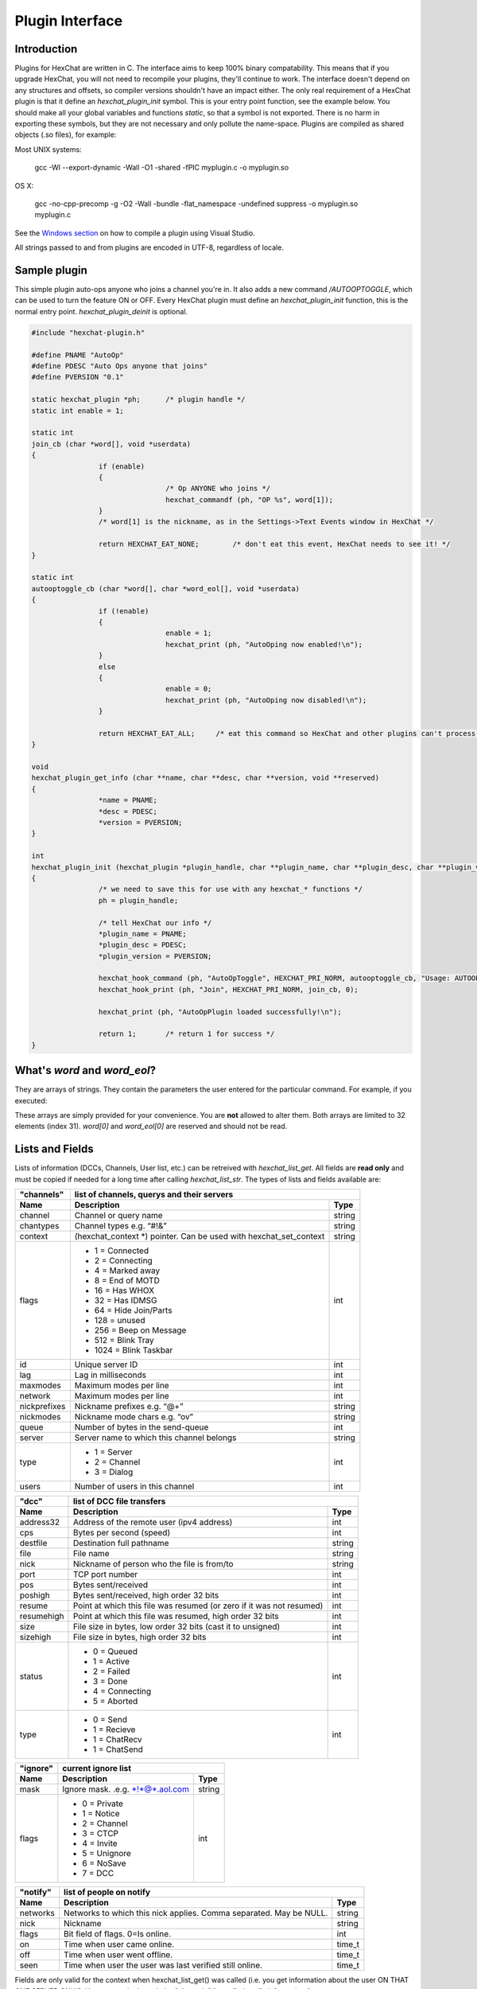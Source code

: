 Plugin Interface
================

.. default-domain:: c

Introduction
------------

Plugins for HexChat are written in C. The interface aims to keep 100%
binary compatability. This means that if you upgrade HexChat, you will
not need to recompile your plugins, they'll continue to work. The
interface doesn't depend on any structures and offsets, so compiler
versions shouldn't have an impact either. The only real requirement of a
HexChat plugin is that it define an *hexchat\_plugin\_init* symbol. This
is your entry point function, see the example below. You should make all
your global variables and functions *static*, so that a symbol is not
exported. There is no harm in exporting these symbols, but they are not
necessary and only pollute the name-space. Plugins are compiled as
shared objects (.so files), for example:

Most UNIX systems:

	 gcc -Wl --export-dynamic -Wall -O1 -shared -fPIC myplugin.c -o myplugin.so

OS X:

	 gcc -no-cpp-precomp -g -O2 -Wall -bundle -flat\_namespace -undefined suppress -o myplugin.so myplugin.c

See the `Windows section <plugins.html#plugins-on-windows-win32>`_ on how to compile a plugin using Visual Studio.

All strings passed to and from plugins are encoded in UTF-8, regardless
of locale.

Sample plugin
-------------

This simple plugin auto-ops anyone who joins a channel you're in. It
also adds a new command */AUTOOPTOGGLE*, which can be used to turn the
feature ON or OFF. Every HexChat plugin must define an
*hexchat\_plugin\_init* function, this is the normal entry point.
*hexchat\_plugin\_deinit* is optional.

.. code-block:: c

	 #include "hexchat-plugin.h"

	 #define PNAME "AutoOp"
	 #define PDESC "Auto Ops anyone that joins"
	 #define PVERSION "0.1"

	 static hexchat_plugin *ph;      /* plugin handle */
	 static int enable = 1;

	 static int
	 join_cb (char *word[], void *userdata)
	 {
			 if (enable)
			 {
					 /* Op ANYONE who joins */
					 hexchat_commandf (ph, "OP %s", word[1]);
			 }
			 /* word[1] is the nickname, as in the Settings->Text Events window in HexChat */

			 return HEXCHAT_EAT_NONE;        /* don't eat this event, HexChat needs to see it! */
	 }

	 static int
	 autooptoggle_cb (char *word[], char *word_eol[], void *userdata)
	 {
			 if (!enable)
			 {
					 enable = 1;
					 hexchat_print (ph, "AutoOping now enabled!\n");
			 }
			 else
			 {
					 enable = 0;
					 hexchat_print (ph, "AutoOping now disabled!\n");
			 }

			 return HEXCHAT_EAT_ALL;     /* eat this command so HexChat and other plugins can't process it */
	 }

	 void
	 hexchat_plugin_get_info (char **name, char **desc, char **version, void **reserved)
	 {
			 *name = PNAME;
			 *desc = PDESC;
			 *version = PVERSION;
	 }

	 int
	 hexchat_plugin_init (hexchat_plugin *plugin_handle, char **plugin_name, char **plugin_desc, char **plugin_version, char *arg)
	 {
			 /* we need to save this for use with any hexchat_* functions */
			 ph = plugin_handle;

			 /* tell HexChat our info */
			 *plugin_name = PNAME;
			 *plugin_desc = PDESC;
			 *plugin_version = PVERSION;

			 hexchat_hook_command (ph, "AutoOpToggle", HEXCHAT_PRI_NORM, autooptoggle_cb, "Usage: AUTOOPTOGGLE, Turns OFF/ON Auto Oping", 0);
			 hexchat_hook_print (ph, "Join", HEXCHAT_PRI_NORM, join_cb, 0);

			 hexchat_print (ph, "AutoOpPlugin loaded successfully!\n");

			 return 1;       /* return 1 for success */
	 }

What's *word* and *word\_eol*?
------------------------------

They are arrays of strings. They contain the parameters the user entered
for the particular command. For example, if you executed:

.. raw:: html

	 <pre>
	 /command NICK hi there

	 word[1] is command
	 word[2] is NICK
	 word[3] is hi
	 word[4] is there

	 word_eol[1] is command NICK hi there
	 word_eol[2] is NICK hi there
	 word_eol[3] is hi there
	 word_eol[4] is there
	 </pre>

These arrays are simply provided for your convenience. You are **not**
allowed to alter them. Both arrays are limited to 32 elements (index
31). *word[0]* and *word\_eol[0]* are reserved and should not be read.

Lists and Fields
----------------

Lists of information (DCCs, Channels, User list, etc.) can be retreived
with *hexchat\_list\_get*. All fields are **read only** and must be
copied if needed for a long time after calling *hexchat\_list\_str*. The
types of lists and fields available are:


+--------------+--------------------------------------------------------------------+--------+
| "channels"   | list of channels, querys and their servers                                  |
+--------------+--------------------------------------------------------------------+--------+
| Name         | Description                                                        | Type   |
+==============+====================================================================+========+
| channel      | Channel or query name                                              | string |
+--------------+--------------------------------------------------------------------+--------+
| chantypes    | Channel types e.g. “#!&”                                           | string |
+--------------+--------------------------------------------------------------------+--------+
| context      | (hexchat_context \*) pointer. Can be used with hexchat_set_context | string |
+--------------+--------------------------------------------------------------------+--------+
| flags        | - 1 = Connected                                                    | int    |
|              | - 2 = Connecting                                                   |        |
|              | - 4 = Marked away                                                  |        |
|              | - 8 = End of MOTD                                                  |        |
|              | - 16 = Has WHOX                                                    |        |
|              | - 32 = Has IDMSG                                                   |        |
|              | - 64 = Hide Join/Parts                                             |        |
|              | - 128 = unused                                                     |        |
|              | - 256 = Beep on Message                                            |        |
|              | - 512 = Blink Tray                                                 |        |
|              | - 1024 = Blink Taskbar                                             |        |
+--------------+--------------------------------------------------------------------+--------+
| id           | Unique server ID                                                   | int    |
+--------------+--------------------------------------------------------------------+--------+
| lag          | Lag in milliseconds                                                | int    |
+--------------+--------------------------------------------------------------------+--------+
| maxmodes     | Maximum modes per line                                             | int    |
+--------------+--------------------------------------------------------------------+--------+
| network      | Maximum modes per line                                             | int    |
+--------------+--------------------------------------------------------------------+--------+
| nickprefixes | Nickname prefixes e.g. “@+”                                        | string |
+--------------+--------------------------------------------------------------------+--------+
| nickmodes    | Nickname mode chars e.g. “ov”                                      | string |
+--------------+--------------------------------------------------------------------+--------+
| queue        | Number of bytes in the send-queue                                  | int    |
+--------------+--------------------------------------------------------------------+--------+
| server       | Server name to which this channel belongs                          | string |
+--------------+--------------------------------------------------------------------+--------+
| type         | - 1 = Server                                                       | int    |
|              | - 2 = Channel                                                      |        |
|              | - 3 = Dialog                                                       |        |
+--------------+--------------------------------------------------------------------+--------+
| users        | Number of users in this channel                                    | int    |
+--------------+--------------------------------------------------------------------+--------+


+------------+----------------------------------------------------------------------+--------+
| "dcc"      | list of DCC file transfers                                                    |
+------------+----------------------------------------------------------------------+--------+
| Name       | Description                                                          | Type   |
+============+======================================================================+========+
| address32  | Address of the remote user (ipv4 address)                            | int    |
+------------+----------------------------------------------------------------------+--------+
| cps        | Bytes per second (speed)                                             | int    |
+------------+----------------------------------------------------------------------+--------+
| destfile   | Destination full pathname                                            | string |
+------------+----------------------------------------------------------------------+--------+
| file       | File name                                                            | string |
+------------+----------------------------------------------------------------------+--------+
| nick       | Nickname of person who the file is from/to                           | string |
+------------+----------------------------------------------------------------------+--------+
| port       | TCP port number                                                      | int    |
+------------+----------------------------------------------------------------------+--------+
| pos        | Bytes sent/received                                                  | int    |
+------------+----------------------------------------------------------------------+--------+
| poshigh    | Bytes sent/received, high order 32 bits                              | int    |
+------------+----------------------------------------------------------------------+--------+
| resume     | Point at which this file was resumed (or zero if it was not resumed) | int    |
+------------+----------------------------------------------------------------------+--------+
| resumehigh | Point at which this file was resumed, high order 32 bits             | int    |
+------------+----------------------------------------------------------------------+--------+
| size       | File size in bytes, low order 32 bits (cast it to unsigned)          | int    |
+------------+----------------------------------------------------------------------+--------+
| sizehigh   | File size in bytes, high order 32 bits                               | int    |
+------------+----------------------------------------------------------------------+--------+
| status     | - 0 = Queued                                                         | int    |
|            | - 1 = Active                                                         |        |
|            | - 2 = Failed                                                         |        |
|            | - 3 = Done                                                           |        |
|            | - 4 = Connecting                                                     |        |
|            | - 5 = Aborted                                                        |        |
+------------+----------------------------------------------------------------------+--------+
| type       | - 0 = Send                                                           | int    |
|            | - 1 = Recieve                                                        |        |
|            | - 1 = ChatRecv                                                       |        |
|            | - 1 = ChatSend                                                       |        |
+------------+----------------------------------------------------------------------+--------+


+----------+----------------------------------------------+--------+
| "ignore" | current ignore list                                   |
+----------+----------------------------------------------+--------+
| Name     | Description                                  | Type   |
+==========+==============================================+========+
| mask     | Ignore mask. .e.g. \*!\*@\*.aol.com          | string |
+----------+----------------------------------------------+--------+
| flags    | - 0 = Private                                | int    |
|          | - 1 = Notice                                 |        |
|          | - 2 = Channel                                |        |
|          | - 3 = CTCP                                   |        |
|          | - 4 = Invite                                 |        |
|          | - 5 = Unignore                               |        |
|          | - 6 = NoSave                                 |        |
|          | - 7 = DCC                                    |        |
+----------+----------------------------------------------+--------+


======== ================================================================== =======
"notify" list of people on notify                                                  
-------- --------------------------------------------------------------------------
Name     Description                                                        Type   
======== ================================================================== =======
networks Networks to which this nick applies. Comma separated. May be NULL. string
nick     Nickname                                                           string
flags    Bit field of flags. 0=Is online.                                   int
on       Time when user came online.                                        time\_t
off      Time when user went offline.                                       time\_t
seen     Time when user the user was last verified still online.            time\_t
======== ================================================================== =======


Fields are only valid for the context when hexchat\_list\_get() was
called (i.e. you get information about the user ON THAT ONE SERVER
ONLY). You may cycle through the "channels" list to find notify
information for every server.


========== ============================================================================================ ========
"users"    list of users in the current channel
---------- -----------------------------------------------------------------------------------------------------
Name       Description                                                                                  Type
========== ============================================================================================ ========
account    Account name or NULL (2.9.6+)                                                                string
away       Away status (boolean)                                                                        int
lasttalk   Last time the user was seen talking                                                          time\_t
nick       Nick name                                                                                    string
host       Host name in the form: user@host (or NULL if not known).                                     string
prefix     Prefix character, .e.g: @ or +. Points to a single char.                                     string
realname   Real name or NULL                                                                            string
selected   Selected status in the user list, only works for retrieving the user list of the focused tab int
========== ============================================================================================ ========


Example:

.. code-block:: c

			 list = hexchat_list_get (ph, "dcc");

			 if (list)
			 {
					 hexchat_print (ph, "--- DCC LIST ------------------\nFile  To/From   KB/s   Position\n");

					 while (hexchat_list_next (ph, list))
					 {
							 hexchat_printf (ph, "%6s %10s %.2f  %d\n",
									 hexchat_list_str (ph, list, "file"),
									 hexchat_list_str (ph, list, "nick"),
									 hexchat_list_int (ph, list, "cps") / 1024,
									 hexchat_list_int (ph, list, "pos"));
					 }

					 hexchat_list_free (ph, list);
			 }

Plugins on Windows (Win32)
--------------------------

All you need is Visual Studio setup as explained in
`Building <http://docs.hexchat.org/en/latest/building.html>`_. Your best bet
is to use an existing plugin (such as the currently unused SASL plugin)
in the HexChat solution as a starting point. You should have the
following files:

-  `hexchat-plugin.h <https://github.com/hexchat/hexchat/blob/master/src/common/hexchat-plugin.h>`_
	 - main plugin header
-  plugin.c - Your plugin, you need to write this one :)
-  plugin.def - A simple text file containing the following:

.. raw:: html

	 <pre>
			 EXPORTS
			 hexchat_plugin_init
			 hexchat_plugin_deinit
			 hexchat_plugin_get_info
	 </pre>

Leave out *hexchat\_plugin\_deinit* if you don't intend to define that
function. Then compile your plugin in Visual Studio as usual.

**Caveat:** plugins compiled on Win32 **must** have a global variable
called *ph*, which is the *plugin\_handle*, much like in the sample
plugin above.

Controlling the GUI
-------------------

A simple way to perform basic GUI functions is to use the */GUI*
command. You can execute this command through the input box, or by
calling *hexchat\_command (ph, "GUI .....");*.

-  **GUI ATTACH:** Same function as "Attach Window" in the HexChat menu.
-  **GUI DETACH:** Same function as "Detach Tab" in the HexChat menu.
-  **GUI APPLY:** Similar to clicking OK in the settings window. Execute
	 this after /SET to activate GUI changes.
-  **GUI COLOR *n*:** Change the tab color of the current context, where
	 n is a number from 0 to 3.
-  **GUI FOCUS:** Focus the current window or tab.
-  **GUI FLASH:** Flash the taskbar button. It will flash only if the
	 window isn't focused and will stop when it is focused by the user.
-  **GUI HIDE:** Hide the main HexChat window completely.
-  **GUI ICONIFY:** Iconify (minimize to taskbar) the current HexChat
	 window.
-  **GUI MSGBOX *text*:** Displays a asynchronous message box with your
	 text.
-  **GUI SHOW:** Show the main HexChat window (if currently hidden).

You can add your own items to the menu bar. The menu command has this
syntax:

.. raw:: html

	 <pre>
			 MENU [-eX] [-i&lt;ICONFILE>] [-k&lt;mod>,&lt;key>] [-m] [-pX] [-rX,group] [-tX] {ADD|DEL} &lt;path> [command] [unselect command]
	 </pre>

For example:

.. raw:: html

	 <pre>
			 MENU -p5 ADD FServe
			 MENU ADD "FServe/Show File List" "fs list"
			 MENU ADD FServe/-
			 MENU -k4,101 -t1 ADD "FServe/Enabled" "fs on" "fs off"
			 MENU -e0 ADD "FServe/Do Something" "fs action"
	 </pre>

In the example above, it would be recommended to execute *MENU DEL
FServe* inside your *hexchat\_plugin\_deinit* function. The special item
with name "-" will add a separator line.

Parameters and flags:

-  **-eX:** Set enable flag to X. -e0 for disable, -e1 for enable. This
	 lets you create a disabled (shaded) item.
-  **-iFILE:** Use an icon filename FILE. Not supported for toggles or
	 radio items.
-  **-k<mod>,<key>:** Specify a keyboard shortcut. "mod" is the modifier
	 which is a bitwise OR of: 1-SHIFT 4- CTRL 8-ALT in decimal. "key" is
	 the key value in decimal, e.g. -k5,101 would specify SHIFT-CTRL-E.
-  **-m:** Specify that this label should be treated as Pango Markup
	 language. Since forward slash ("/") is already used in menu paths,
	 you should replace closing tags with an ASCII 003 instead e.g.:
	 hexchat\_command (ph, "MENU -m ADD "<b>Bold Menu<03b>"");
-  **-pX:** Specify a menu item's position number. e.g. -p5 will cause
	 the item to be inserted in the 5th place. If the position is a
	 negative number, it will be used as an offset from the
	 bottom/right-most item.
-  **-rX,group:** Specify a radio menu item, with initial state X and a
	 group name. The group name should be the exact label of another menu
	 item (without the path) that this item will be grouped with. For
	 radio items, only a select command will be executed (no unselect
	 command).
-  **-tX:** Specify a toggle menu item with an initial state. -t0 for an
	 "unticked" item and -t1 for a "ticked" item.

If you want to change an item's toggle state or enabled flag, just *ADD*
an item with exactly the same name and command and specify the *-tX -eX*
parameters you need.

It's also possible to add items to HexChat's existing menus, for
example:

.. raw:: html

	 <pre>
			 MENU ADD "Settings/Sub Menu"
			 MENU -t0 ADD "Settings/Sub Menu/My Setting" myseton mysetoff
	 </pre>

However, internal names and layouts of HexChat's menu may change in the
future, so use at own risk.

Here is an example of Radio items:

.. raw:: html

	 <pre>
			 MENU ADD "Language"
			 MENU -r1,"English" ADD "Language/English" cmd1
			 MENU -r0,"English" ADD "Language/Spanish" cmd2
			 MENU -r0,"English" ADD "Language/German" cmd3
	 </pre>

You can also change menus other than the main one (i.e popup menus).
Currently they are:

============ ============================================================
Root Name    Menu                                                        
============ ============================================================
$TAB         Tab menu (right click a channel/query tab or treeview row)
$TRAY        System Tray menu
$URL         URL link menu
$NICK        Userlist nick-name popup menu
$CHAN        Menu when clicking a channel in the text area
============ ============================================================

Example:

.. raw:: html

	 <pre>
			 MENU -p0 ADD "$TAB/Cycle Channel" cycle
	 </pre>

You can manipulate HexChat's system tray icon using the */TRAY* command:

.. raw:: html

	 <pre>
			 Usage:
			 TRAY -f &lt;timeout> &lt;file1> [&lt;file2>] Flash tray between two icons. Leave off file2 to use default HexChat icon.
			 TRAY -f &lt;filename>                  Set tray to a fixed icon.
			 TRAY -i &lt;number>                    Flash tray with an internal icon.
			 TRAY -t &lt;text>                      Set the tray tooltip.
			 TRAY -b &lt;title> &lt;text>              Set the tray balloon.
	 </pre>

Icon numbers:

-  2: Message
-  5: Highlight
-  8: Private
-  11:File

For tray balloons on Linux, you'll need libnotify.

Filenames can be *ICO* or *PNG* format. *PNG* format is supported on
Linux/BSD and Windows XP. Set a timeout of -1 to use HexChat's default.

Handling UTF-8/Unicode strings
------------------------------

The HexChat plugin API specifies that strings passed to and from HexChat
must be encoded in UTF-8.

What does this mean for the plugin programmer? You just have to be a
little careful when passing strings obtained from IRC to system calls.
For example, if you're writing a file-server bot, someone might message
you a filename. Can you pass this filename directly to open()? Maybe! If
you're lazy... The correct thing to do is to convert the string to
"system locale encoding", otherwise your plugin will fail on non-ascii
characters.

Here are examples on how to do this conversion on Unix and Windows. In
this example, someone will CTCP you the message "SHOWFILE <filename>".

.. code-block:: c

	 static int
	 ctcp_cb (char *word[], char *word_eol[], void *userdata)
	 {
			 if(strcmp(word[1], "SHOWFILE") == 0)
			 {
					 get_file_name (nick, word[2]);
			 }

			 return HEXCHAT_EAT_HEXCHAT;
	 }

	 static void
	 get_file_name (char *nick, char *fname)
	 {
			 char buf[256];
			 FILE *fp;

			 /* the fname is in UTF-8, because it came from the HexChat API */

	 #ifdef _WIN32

			 wchar_t wide_name[MAX_PATH];

			 /* convert UTF-8 to WIDECHARs (aka UTF-16LE) */
			 if (MultiByteToWideChar (CP_UTF8, 0, fname, -1, wide_name, MAX_PATH) &lt; 1)
			 {
					 return;
			 }

			 /* now we have WIDECHARs, so we can _wopen() or CreateFileW(). */
			 /* _wfopen actually requires NT4, Win2000, XP or newer. */
			 fp = _wfopen (wide_name, "r");

	 #else

			 char *loc_name;

			 /* convert UTF-8 to System Encoding */
			 loc_name = g_filename_from_utf8 (fname, -1, 0, 0, 0);
			 if(!loc_name)
			 {
					 return;
			 }

			 /* now open using the system's encoding */
			 fp = fopen (loc_name, "r");
			 g_free (loc_name);

	 #endif

			 if (fp)
			 {
					 while (fgets (buf, sizeof (buf), fp))
					 {
							 /* send every line to the user that requested it */
							 hexchat_commandf (ph, "QUOTE NOTICE %s :%s", nick, buf);
					 }
					 fclose (fp);
			 }
	 }
	 
Types and Constants
-------------------

.. type:: hexchat_plugin
					hexchat_list
					hexchat_hook
					hexchat_context
					hexchat_event_attrs

	 
.. var:: HEXCHAT_PRI_HIGHEST 
				 HEXCHAT_PRI_HIGH
				 HEXCHAT_PRI_NORM
				 HEXCHAT_PRI_LOW
				 HEXCHAT_PRI_LOWEST
					
.. var:: HEXCHAT_EAT_NONE
				 HEXCHAT_EAT_XCHAT
				 HEXCHAT_EAT_PLUGIN
				 HEXCHAT_EAT_ALL
					
.. var:: HEXCHAT_FD_READ
				 HEXCHAT_FD_WRITE
				 HEXCHAT_FD_EXCEPTION
				 HEXCHAT_FD_NOTSOCKET
					

Functions
---------

General Functions
'''''''''''''''''

.. function:: void hexchat_command (hexchat_plugin *ph, const char *command)

	Executes a command as if it were typed in HexChat's input box.

	:param ph: Plugin handle (as given to :func:`hexchat_plugin_init`).
	:param command: Command to execute, without the forward slash "/".


.. function:: void hexchat_commandf (hexchat_plugin *ph, const char *format, ...)

	Executes a command as if it were typed in HexChat's
	input box and provides string formatting like :func:`printf`.

	:param ph: Plugin handle (as given to :func:`hexchat_plugin_init`).
	:param format: The format string.
	

.. function:: void hexchat_print (hexchat_plugin *ph, const char *text)

	Prints some text to the current tab/window.

	:param ph: Plugin handle (as given to :func:`hexchat_plugin_init`).
	:param text: Text to print. May contain mIRC color codes.


.. function:: void hexchat_printf (hexchat_plugin *ph, const char *format, ...)

	Prints some text to the current tab/window and provides formatting like :func:`printf`.

	:param ph: Plugin handle (as given to :func:`hexchat_plugin_init`).
	:param format: The format string.


.. function:: int hexchat_emit_print (hexchat_plugin *ph, const char *event_name, ...)

	Generates a print event. This can be any event found in
	the :menuselection:`Settings --> Text Events` window. The vararg parameter
	list **must** always be NULL terminated. Special care should be taken
	when calling this function inside a print callback (from
	:func:`hexchat_hook_print`), as not to cause endless recursion.


	:param ph: Plugin handle (as given to :func:`hexchat_plugin_init`).
	:param event_name: Text event to print.

	:returns: 0 on Failure, 1 on Success

	**Example:**

	.. code-block:: c

		 hexchat_emit_print (ph, "Channel Message", "John", "Hi there", "@", NULL);


.. function:: int hexchat_emit_print_attrs (hexchat_plugin *ph, hexchat_event_attrs *attrs, const char *event_name, ...)

	Generates a print event. This is the same as
	:func:`hexchat_emit_print` but it passes an :type:`hexchat_event_attrs *` 
	to hexchat with the print attributes.


	:param ph: Plugin handle (as given to :func:`hexchat_plugin_init`).
	:param attrs: Print attributes. This should be obtained with :func:`hexchat_event_attrs_create` and freed with :func:`hexchat_event_attrs_free`.
	:param event_name: Text event to print.

	:returns: 0 on Failure, 1 on Success

	.. versionadded:: 2.9.6

	**Example:**

	.. code-block:: c

		 hexchat_event_attrs *attrs;

		 attrs = hexchat_event_attrs_create (ph);
		 attrs->server_time_utc = 1342224702;
		 hexchat_emit_print (ph, attrs, "Channel Message", "John", "Hi there", "@", NULL);
		 hexchat_event_attrs_free (ph, attrs);

.. function:: void hexchat_send_modes (hexchat_plugin *ph, const char *targets[], int ntargets, \
										int modes_per_line, char sign, char mode)

	Sends a number of channel mode changes to the current
	channel. For example, you can Op a whole group of people in one go. It
	may send multiple MODE lines if the request doesn't fit on one. Pass 0
	for *modes_per_line* to use the current server's maximum possible.
	This function should only be called while in a channel context.

	:param ph: Plugin handle (as given to :func:`hexchat_plugin_init`).
	:param targets: Array of targets (strings). The names of people whom the action will be performed on.
	:param ntargets: Number of elements in the array given.
	:param modes_per_line: Maximum modes to send per line.
	:param sign: Mode sign, '-' or '+'.
	:param mode: Mode char, e.g. 'o' for Ops.

	**Example:** (Ops the three names given)

	.. code-block:: c

		 const char *names_to_Op[] = {"John", "Jack", "Jill"};
		 hexchat_send_modes (ph, names_to_Op, 3, 0, '+', 'o');


.. function:: int hexchat_nickcmp (hexchat_plugin *ph, const char *s1, const char *s2)

	Performs a nick name comparision, based on the current
	server connection. This might be an RFC1459 compliant string compare, or
	plain ascii (in the case of DALNet). Use this to compare channels and
	nicknames. The function works the same way as :func:`strcasecmp`.

	:param ph: Plugin handle (as given to :func:`hexchat_plugin_init`).
	:param s1: String to compare.
	:param s2: String to compare *s1* to.

	**Quote from RFC1459:** >Because of IRC's scandanavian origin, the
	characters {}\| are considered to be the lower case equivalents of the
	characters [], respectively. This is a critical issue when determining
	the equivalence of two nicknames.

	:returns: An integer less than, equal to, or greater than zero if
		*s1* is found, respectively, to be less than, to match, or be greater than *s2*.

.. function:: char* hexchat_strip (hexchat_plugin *ph, const char *str, int len, int flags)

	Strips mIRC color codes and/or text attributes (bold,
	underlined etc) from the given string and returns a newly allocated
	string.

	:param ph: Plugin handle (as given to :func:`hexchat_plugin_init`).
	:param str: String to strip.
	:param len: Length of the string (or -1 for NULL terminated).
	:param flags: Bit-field of flags:
		 -  0: Strip mIRC colors.
		 -  1: Strip text attributes.

	:returns: A newly allocated string or NULL for failure. You must free this string with :func:`hexchat_free`.

	**Example:**

	.. code-block:: c

		 {
			 char *new_text;

			 /* strip both colors and attributes by using the 0 and 1 bits (1 BITWISE-OR 2) */
			 new_text = hexchat_strip (ph, "\00312Blue\003 \002Bold!\002", -1, 1 | 2);

			 if (new_text)
			 {
					 /* new_text should now contain only "Blue Bold!" */
					 hexchat_printf (ph, "%s\n", new_text);
					 hexchat_free (ph, new_text);
			 }
		 }


.. function:: void hexchat_free (hexchat_plugin *ph, void *ptr)

	Frees a string returned by **hexchat\_\*** functions.
	Currently only used to free strings from :func:`hexchat_strip`.

	:param ph: Plugin handle (as given to :func:`hexchat_plugin_init`).
	:param ptr: Pointer to free.


.. function:: hexchat_event_attrs *hexchat_event_attrs_create (hexchat_plugin *ph)

	Allocates a new :type:`hexchat_event_attrs`. The attributes are initially 
	marked as unused.

	:returns: A pointer to the allocated :type:`hexchat_event_attrs`. Should be freed by :func:`hexchat_event_attrs_free`.

	.. versionadded:: 2.9.6

.. function:: void hexchat_event_attrs_free (hexchat_plugin *ph, hexchat_event_attrs *attrs)

	Frees an :type:`hexchat_event_attrs`.

	:param attrs: Attributes previously allocated by :func:`hexchat_event_attrs_create`.

	.. versionadded:: 2.9.6


Getting Information
'''''''''''''''''''

.. function:: const char* hexchat_get_info (hexchat_plugin *ph, const char *id)

	Returns information based on your current context.

	:param ph: Plugin handle (as given to :func:`hexchat_plugin_init`).
	:param id: ID of the information you want. List of ID's(case sensitive):

		 -  **away:** away reason or NULL if you are not away.
		 -  **channel:** current channel name.
		 -  **charset:** character-set used in the current context.
		 -  **configdir:** HexChat config directory, e.g.:
			``/home/user/.config/hexchat``. This string is encoded in UTF-8.
		 -  **event\_text <name>:** text event format string for *name*.
		 -  **gtkwin\_ptr:** (GtkWindow \*).
		 -  **host:** real hostname of the server you connected to.
		 -  **inputbox:** the input-box contents, what the user has typed.
		 -  **libdirfs:** library directory. e.g. /usr/lib/hexchat. The same
			directory used for auto-loading plugins. This string isn't
			necessarily UTF-8, but local file system encoding.
		 -  **modes:** channel modes, if known, or NULL.
		 -  **network:** current network name or NULL.
		 -  **nick:** your current nick name.
		 -  **nickserv:** nickserv password for this network or NULL.
		 -  **server:** current server name (what the server claims to be).
			NULL if you are not connected.
		 -  **topic:** current channel topic.
		 -  **version:** HexChat version number.
		 -  **win\_ptr:** native window pointer. Unix: (GtkWindow \*) Win32:
			HWND.
		 -  **win\_status:** window status: "active", "hidden" or "normal".

	:returns: A string of the requested information, or NULL. This string
		must not be freed and must be copied if needed after the call to :func:`hexchat_get_info`.


.. function:: int hexchat_get_prefs (hexchat_plugin *ph, const char *name, \
									const char **string, int *integer)

	Provides HexChat's setting information (that which is
	available through the :command:`/SET` command). A few extra bits of information
	are available that don't appear in the :command:`/SET` list, currently they are:

		-  **state\_cursor:** Current input box cursor position (characters, not
			 bytes).
		-  **id:** Unique server id

	:param ph: Plugin handle (as given to :func:`hexchat_plugin_init`).
	:param name: Setting name required.
	:param string: Pointer-pointer which to set.
	:param integer: Pointer to an integer to set, if setting is a boolean or integer type.

	:returns:
		-  0: Failed.
		-  1: Returned a string.
		-  2: Returned an integer.
		-  3: Returned a boolean.

	**Example:**

	.. code-block:: c

		 {
			 int i;
			 const char *str;

			 if (hexchat_get_prefs (ph, "irc_nick1", &amp;str, &amp;i) == 1)
			 {
					 hexchat_printf (ph, "Current nickname setting: %s\n", str);
			 }
		 }


.. function:: hexchat_list* hexchat_list_get (hexchat_plugin *ph, const char *name)

	Retreives lists of information.

	:param name: Name from the `List and Fields Table <plugins.html#lists-and-fields>`_
	:returns: hexchat_list to be used by the following functions.


.. function:: const char* const* hexchat_list_fields (hexchat_plugin *ph, const char *name)

	Lists fields in a given list.

	:param name: Name from the `List and Fields Table <plugins.html#lists-and-fields>`_


.. function:: int hexchat_list_next (hexchat_plugin *ph, hexchat_list *xlist)

	Selects the next list item in a list.

	:param xlist: :type:`hexchat_list` returned by :func:`hexchat_list_get`


.. function:: const char* hexchat_list_str (hexchat_plugin *ph, hexchat_list *xlist, const char *name)

	Gets a string field from a list.

	:param name: Name from the `List and Fields Table <plugins.html#lists-and-fields>`_
	:param xlist: :type:`hexchat_list` returned by :func:`hexchat_list_get`


.. function:: int hexchat_list_int (hexchat_plugin *ph, hexchat_list *xlist, const char *name)

	Gets a int field from a list.

	:param name: Name from the `List and Fields Table <plugins.html#lists-and-fields>`_
	:param xlist: :type:`hexchat_list` returned by :func:`hexchat_list_get`


.. function:: time_t hexchat_list_time (hexchat_plugin *ph, hexchat_list *xlist, const char *name)

	Gets a time field from a list.

	:param name: Name from the `List and Fields Table <plugins.html#lists-and-fields>`_
	:param xlist: :type:`hexchat_list` returned by :func:`hexchat_list_get`

.. function:: void hexchat_list_free (hexchat_plugin *ph, hexchat_list *xlist)

	Frees a list.

	:param xlist: :type:`hexchat_list` returned by :func:`hexchat_list_get`


Hook Functions
''''''''''''''

.. function:: hexchat_hook* hexchat_hook_command (hexchat_plugin *ph, const char *name, int pri, \
								int (*callb) (char *word[], char *word_eol[], void *user_data), \
								const char *help_text, void *userdata)

	Adds a new :command:`/command`. This allows your program to
	handle commands entered at the input box. To capture text without a "/"
	at the start (non-commands), you may hook a special name of "". i.e
	**hexchat_hook_command(ph, "", ...)**.

	Commands hooked that begin with a period ('.') will be hidden in :command:`/HELP` and :command:`/HELP -l`.

	:param ph: Plugin handle (as given to :func:`hexchat_plugin_init`).
	:param name: Name of the command (without the forward slash).
	:param pri: Priority of this command. Use :data:`HEXCHAT_PRI_NORM`.
	:param callb: Callback function. This will be called when the user executes the given command name.
	:param help_text: String of text to display when the user executes :command:`/HELP` for this command. May be NULL if you're lazy.
	:param userdata: Pointer passed to the callback function.

	:returns: Pointer to the hook. Can be passed to :func:`hexchat_unhook`.

	**Example:**

	.. code-block:: c

		 static int
		 onotice_cb (char *word[], char *word_eol[], void *userdata)
		 {
			 if (word_eol[2][0] == 0)
			 {
					 hexchat_printf (ph, "Second arg must be the message!\n");
					 return HEXCHAT_EAT_ALL;
			 }

			 hexchat_commandf (ph, "NOTICE @%s :%s", hexchat_get_info (ph, "channel"), word_eol[2]);
			 return HEXCHAT_EAT_ALL;
		 }

		 hexchat_hook_command (ph, "ONOTICE", HEXCHAT_PRI_NORM, onotice_cb, "Usage: ONOTICE &lt;message> Sends a notice to all ops", NULL);


.. function:: hexchat_hook* hexchat_hook_fd (hexchat_plugin *ph, int fd, int flags, \
											int (*callb) (int fd, int flags, void *user_data), void *userdata)

	Hooks a socket or file descriptor. WIN32: Passing a
	pipe from MSVCR71, MSVCR80 or other variations is not supported at this
	time.

	:param ph: Plugin handle (as given to *hexchat\_plugin\_init ()*).
	:param fd: The file descriptor or socket.
	:param flags: One or more of `HEXCHAT_FD_\* constants <plugins.html#types-and-constants>`_ tells HexChat that the
		provided *fd* is not a socket, but an "MSVCRT.DLL" pipe.
	:param callb: Callback function. This will be called when the socket is
		available for reading/writing or exception (depending on your chosen *flags*)
	:param userdata: Pointer passed to the callback function.

	:returns: Pointer to the hook. Can be passed to :func:`hexchat_unhook`.


.. function:: hexchat_hook* hexchat_hook_print (hexchat_plugin *ph, const char *name, int pri, \
												int (*callb) (char *word[], void *user_data), void *userdata)

	Registers a function to trap any print events. The
	event names may be any available in the :menuselection:`Settings --> Text Events` window.
	There are also some extra "special" events you may hook using this
	function. Currently they are:

	-  "Open Context": Called when a new hexchat\_context is created.
	-  "Close Context": Called when a hexchat\_context pointer is closed.
	-  "Focus Tab": Called when a tab is brought to front.
	-  "Focus Window": Called a toplevel window is focused, or the main
		 tab-window is focused by the window manager.
	-  "DCC Chat Text": Called when some text from a DCC Chat arrives. It
		 provides these elements in the *word[]* array:

		 .. raw:: html

			<pre>
					word[1] Address
					word[2] Port
					word[3] Nick
					word[4] The Message
			</pre>

	-  "Key Press": Called when some keys are pressed in the input box. It
		 provides these elements in the *word[]* array:

		 .. raw:: html

			<pre>
					word[1] Key Value
					word[2] State Bitfield (shift, capslock, alt)
					word[3] String version of the key
					word[4] Length of the string (may be 0 for unprintable keys)
			</pre>

	:param ph: Plugin handle (as given to :func:`hexchat_plugin_init`).
	:param name: Name of the print event (as in *Text Events* window).
	:param pri: Priority of this command. Use :data:`HEXCHAT_PRI_NORM`.
	:param callb: Callback function. This will be called when this event name is printed.
	:param userdata: Pointer passed to the callback function.

	:returns: Pointer to the hook. Can be passed to :func:`hexchat_unhook`.

	**Example:**

	.. code-block:: c

		 static int
		 youpart_cb (char *word[], void *userdata)
		 {
			 hexchat_printf (ph, "You have left channel %s\n", word[3]);
			 return HEXCHAT_EAT_HEXCHAT;     /* dont let HexChat do its normal printing */
		 }

		 hexchat_hook_print (ph, "You Part", HEXCHAT_PRI_NORM, youpart_cb, NULL);

.. function:: hexchat_hook* hexchat_hook_print_attrs (hexchat_plugin *ph, const char *name, int pri, \
		int (*callb) (char *word[], hexchat_event_attrs *attrs, void *user_data), void *userdata)

	Registers a function to trap any print events. This is the same as
	:func:`hexchat_hook_print` but the callback receives an
	:type:`hexchat_event_attrs *` with attributes related to the print event.

	:param ph: Plugin handle (as given to :func:`hexchat_plugin_init`).
	:param name: Name of the print event (as in *Text Events* window).
	:param pri: Priority of this command. Use :data:`HEXCHAT_PRI_NORM`.
	:param callb: Callback function. This will be called when this event name is printed.
	:param userdata: Pointer passed to the callback function.

	:returns: Pointer to the hook. Can be passed to :func:`hexchat_unhook`.

	.. versionadded:: 2.9.6


.. function:: hexchat_hook* hexchat_hook_server (hexchat_plugin *ph, const char *name, int pri, \
												int (*callb) (char *word[], char *word_eol[], void *user_data), void *userdata)

	Registers a function to be called when a certain server
	event occurs. You can use this to trap *PRIVMSG*, *NOTICE*, *PART*, a
	server numeric, etc. If you want to hook every line that comes from the
	IRC server, you may use the special name of *RAW LINE*.


	:param ph: Plugin handle (as given to :func:`hexchat_plugin_init`).
	:param name: Name of the server event.
	:param pri: Priority of this command. Use :data:`HEXCHAT_PRI_NORM`.
	:param callb: Callback function. This will be called when this event is received from the server.
	:param userdata: Pointer passed to the callback function.

	:returns: Pointer to the hook. Can be passed to :func:`hexchat_unhook`.

	**Example:**

	.. code-block:: c

		static int
		kick_cb (char *word[], char *word_eol[], void *userdata)
		{
			hexchat_printf (ph, "%s was kicked from %s (reason=%s)\n", word[4], word[3], word_eol[5]);
			return HEXCHAT_EAT_NONE;        /* don't eat this event, let other plugins and HexChat see it too */
		}

		hexchat_hook_server (ph, "KICK", HEXCHAT_PRI_NORM, kick_cb, NULL);


.. function:: hexchat_hook* hexchat_hook_server_attrs (hexchat_plugin *ph, const char *name, int pri, \
												int (*callb) (char *word[], char *word_eol[], hexchat_event_attrs *attrs, void *user_data), void *userdata)
	
	Registers a function to be called when a certain server
	event occurs. This is the same as
	:func:`hexchat_hook_server` but the callback receives an
	:type:`hexchat_event_attrs *` with attributes related to the server event.


	:param ph: Plugin handle (as given to :func:`hexchat_plugin_init`).
	:param name: Name of the server event.
	:param pri: Priority of this command. Use :data:`HEXCHAT_PRI_NORM`.
	:param callb: Callback function. This will be called when this event is received from the server.
	:param userdata: Pointer passed to the callback function.

	:returns: Pointer to the hook. Can be passed to :func:`hexchat_unhook`.

	.. versionadded:: 2.9.6

.. function:: hexchat_hook *hexchat_hook_timer (hexchat_plugin *ph, int timeout, \
												int (*callb) (void *user_data), void *userdata)

	Registers a function to be called every "timeout" milliseconds.

	:param ph: Plugin handle (as given to :func:`hexchat_plugin_init`).
	:param timeout: Timeout in milliseconds (1000 is 1 second).
	:param callb: Callback function. This will be called every "timeout" milliseconds.
	:param userdata: Pointer passed to the callback function.

	:returns: Pointer to the hook. Can be passed to :func:`hexchat_unhook`.

	**Example:**

	.. code-block:: c

		 static hexchat_hook *myhook;

		 static int
		 stop_cb (char *word[], char *word_eol[], void *userdata)
		 {
			 if (myhook != NULL)
			 {
					 hexchat_unhook (ph, myhook);
					 myhook = NULL;
					 hexchat_print (ph, "Timeout removed!\n");
			 }

			 return HEXCHAT_EAT_ALL;
		 }

		 static int
		 timeout_cb (void *userdata)
		 {
			 hexchat_print (ph, "Annoying message every 5 seconds! Type /STOP to stop it.\n");
			 return 1;       /* return 1 to keep the timeout going */
		 }

		 myhook = hexchat_hook_timer (ph, 5000, timeout_cb, NULL);
		 hexchat_hook_command (ph, "STOP", HEXCHAT_PRI_NORM, stop_cb, NULL, NULL);

.. function:: void* hexchat_unhook (hexchat_plugin *ph, hexchat_hook *hook)

	Unhooks any hook registered with **hexchat\_hook\_print/server/timer/command**. When plugins are unloaded,
	all of its hooks are automatically removed, so you don't need to call
	this within your :func:`hexchat_plugin_deinit` function.

	:param ph: Plugin handle (as given to :func:`hexchat_plugin_init`).
	:param hook: Pointer to the hook, as returned by **hexchat\_hook\_\***.

	:returns: The userdata you originally gave to **hexchat\_hook\_\***.


Context Functions
'''''''''''''''''

.. function:: hexchat_context* hexchat_find_context(hexchat_plugin *ph, const char *servname, const char *channel)

	Finds a context based on a channel and servername. If
	*servname* is NULL, it finds any channel (or query) by the given name.
	If *channel* is NULL, it finds the front-most tab/window of the given
	*servname*. If NULL is given for both arguments, the currently focused
	tab/window will be returned.

	:param ph: Plugin handle (as given to :func:`hexchat_plugin_init`).
	:param servname: Server name or NULL.
	:param channel: Channel name or NULL.

	:returns: Context pointer (for use with :func:`hexchat_set_context`) or NULL.


.. function:: hexchat_context* hexchat_get_context (hexchat_plugin *ph)

	Returns the current context for your plugin. You can
	use this later with :func:`hexchat_set_context`.

	:param ph: Plugin handle (as given to :func:`hexchat_plugin_init`).

	:returns: Context pointer (for use with :func:`hexchat_set_context`).


.. function:: int hexchat_set_context (hexchat_plugin *ph, hexchat_context *ctx)

	Changes your current context to the one given.

	:param ph: Plugin handle (as given to :func:`hexchat_plugin_init`).
	:param ctx: Context to change to (obtained with :func:`hexchat_get_context` or :func:`hexchat_find_context`).

	:returns:
		-  1: Success.
		-  0: Failure.
		

Plugin Preferences
''''''''''''''''''

.. function:: int hexchat_pluginpref_set_str (hexchat_plugin *ph, const char *var, const char *value)

	Saves a plugin-specific setting with string value to a plugin-specific config file.

	:param ph: Plugin handle (as given to :func:`hexchat_plugin_init`).
	:param var: Name of the setting to save.
	:param value: String value of the the setting.

	:returns:
		-  1: Success.
		-  0: Failure.

	**Example:**

	.. code-block:: c

		int
		hexchat_plugin_init (hexchat_plugin *plugin_handle, char **plugin_name, char **plugin_desc, char **plugin_version, char *arg)
		{
			ph = plugin_handle;
			*plugin_name = "Tester Thingie";
			*plugin_desc = "Testing stuff";
			*plugin_version = "1.0";

			hexchat_pluginpref_set_str (ph, "myvar1", "I want to save this string!");
			hexchat_pluginpref_set_str (ph, "myvar2", "This is important, too.");

			return 1;       /* return 1 for success */
		}

	In the example above, the settings will be saved to the
	plugin\_tester\_thingie.conf file, and its content will be: >myvar1 = I
	want to save this string!
	myvar2 = This is important, too.

	You should never need to edit this file manually.


.. function:: int hexchat_pluginpref_get_str (hexchat_plugin *ph, const char *var, char *dest)

	Loads a plugin-specific setting with string value from a plugin-specific config file.

	:param ph: Plugin handle (as given to :func:`hexchat_plugin_init`).
	:param var: Name of the setting to load.
	:param dest: Array to save the loaded setting's string value to.

	:returns:
		-  1: Success.
		-  0: Failure.
		

.. function:: int hexchat_pluginpref_set_int (hexchat_plugin *ph, const char *var, int value)

	Saves a plugin-specific setting with decimal value to a plugin-specific config file.

	:param ph: Plugin handle (as given to :func:`hexchat_plugin_init`).
	:param var: Name of the setting to save.
	:param value: Decimal value of the the setting.

	:returns:
		-  1: Success.
		-  0: Failure.

	**Example:**

	.. code-block:: c

		 static int
		 saveint_cb (char *word[], char *word_eol[], void *user_data)
		 {
			 int buffer = atoi (word[2]);

			 if (buffer > 0 && buffer &lt; INT_MAX)
			 {
					 if (hexchat_pluginpref_set_int (ph, "myint1", buffer))
					 {
							 hexchat_printf (ph, "Setting successfully saved!\n");
					 }
					 else
					 {
							 hexchat_printf (ph, "Error while saving!\n");
					 }
			 }
			 else
			 {
					 hexchat_printf (ph, "Invalid input!\n");
			 }

			 return HEXCHAT_EAT_HEXCHAT;
		 }

	You only need such complex checks if you're saving user input, which can
	be non-numeric.


.. function:: int hexchat_pluginpref_get_int (hexchat_plugin *ph, const char *var)

	Loads a plugin-specific setting with decimal value from a plugin-specific config file.

	:param ph: Plugin handle (as given to :func:`hexchat_plugin_init`).
	:param var: Name of the setting to load.

	:returns: The decimal value of the requested setting upon success, -1 for failure.


.. function:: int hexchat_pluginpref_delete (hexchat_plugin *ph, const char *var)

	Deletes a plugin-specific setting from a plugin-specific config file.

	:param ph: Plugin handle (as given to :func:`hexchat_plugin_init`).
	:param var: Name of the setting to delete.

	:returns:
		-  1: Success.
		-  0: Failure.

	If the given setting didn't exist, it also returns 1, so 1 only
	indicates that the setting won't exist after the call.


.. function:: int hexchat_pluginpref_list (hexchat_plugin *ph, char *dest)

	Builds a comma-separated list of the currently saved
	settings from a plugin-specific config file.

	:param ph: Plugin handle (as given to :func:`hexchat_plugin_init`).
	:param dest: Array to save the list to.

	:returns:
		-  1: Success.
		-  0: Failure (nonexistent, empty or inaccessible config file).

	**Example:**

	.. code-block:: c

		 static void
		 list_settings ()
		 {
			 char list[512];
			 char buffer[512];
			 char *token;

			 hexchat_pluginpref_list (ph, list);
			 hexchat_printf (ph, "Current Settings:\n");
			 token = strtok (list, ",");

			 while (token != NULL)
			 {
					 hexchat_pluginpref_get_str (ph, token, buffer);
					 hexchat_printf (ph, "%s: %s\n", token, buffer);
					 token = strtok (NULL, ",");
			 }
		 }

	In the example above we query the list of currently stored settings,
	then print them one by one with their respective values. We always use
	*hexchat\_pluginpref\_get\_str ()*, and that's because we can read an
	integer as string (but not vice versa).
	
Plugin GUI
''''''''''

.. function:: void* hexchat_plugingui_add (hexchat_plugin *ph, const char *filename, const char *name, \
					const char *desc, const char *version, char *reserved)
					
	Adds a fake plugin to the GUI in :menuselection:`Window --> Plugins and Scripts`.
	This does not need to be done for your actual plugin and is only used for interfaces
	to other languages like our python plugin.
	
	:returns: Handle to be used with :func:`hexchat_plugingui_remove`
	
.. function:: void hexchat_plugingui_remove (hexchat_plugin *ph, void *handle)
	
	Removes the fake plugin from the GUI. Again not to be used to remove your own plugin.
	
	:param handle: Handle returned by :func:`hexchat_plugingui_add`

